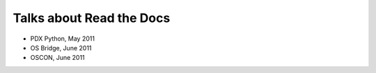 Talks about Read the Docs
=========================

* PDX Python, May 2011
* OS Bridge, June 2011
* OSCON, June 2011

